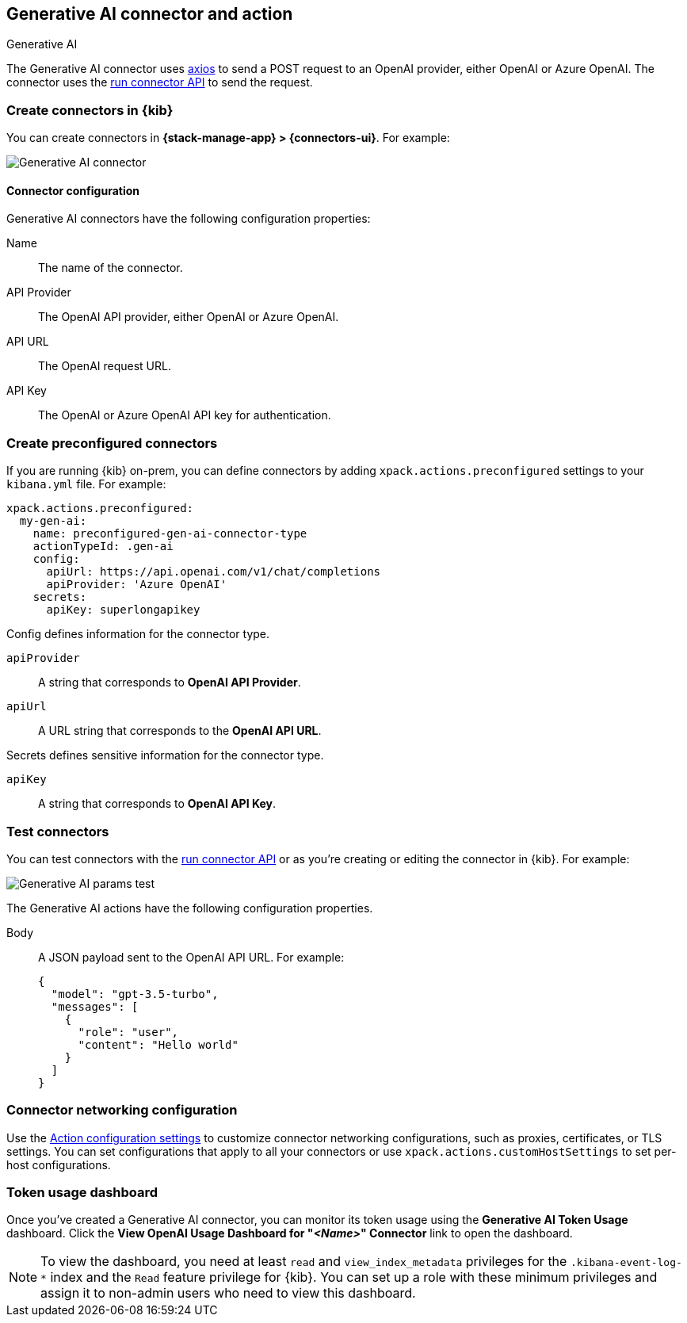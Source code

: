 [[gen-ai-action-type]]
== Generative AI connector and action
++++
<titleabbrev>Generative AI</titleabbrev>
++++

The Generative AI connector uses https://github.com/axios/axios[axios] to send a POST request to an OpenAI provider, either OpenAI or Azure OpenAI. The connector uses the <<execute-connector-api,run connector API>> to send the request.

[float]
[[define-gen-ai-ui]]
=== Create connectors in {kib}

You can create connectors in *{stack-manage-app} > {connectors-ui}*.  For example:

[role="screenshot"]
image::management/connectors/images/gen-ai-connector.png[Generative AI connector]

[float]
[[gen-ai-connector-configuration]]
==== Connector configuration

Generative AI connectors have the following configuration properties:

Name::      The name of the connector.
API Provider::   The OpenAI API provider, either OpenAI or Azure OpenAI.
API URL::   The OpenAI request URL.
API Key::   The OpenAI or Azure OpenAI API key for authentication.

[float]
[[preconfigured-gen-ai-configuration]]
=== Create preconfigured connectors

If you are running {kib} on-prem, you can define connectors by
adding `xpack.actions.preconfigured` settings to your `kibana.yml` file.
For example:

[source,text]
--
xpack.actions.preconfigured:
  my-gen-ai:
    name: preconfigured-gen-ai-connector-type
    actionTypeId: .gen-ai
    config:
      apiUrl: https://api.openai.com/v1/chat/completions
      apiProvider: 'Azure OpenAI'
    secrets:
      apiKey: superlongapikey
--

Config defines information for the connector type.

`apiProvider`:: A string that corresponds to *OpenAI API Provider*.
`apiUrl`:: A URL string that corresponds to the *OpenAI API URL*.

Secrets defines sensitive information for the connector type.

`apiKey`:: A string that corresponds to *OpenAI API Key*.

[float]
[[gen-ai-action-configuration]]
=== Test connectors

You can test connectors with the <<execute-connector-api,run connector API>> or
as you're creating or editing the connector in {kib}. For example:

[role="screenshot"]
image::management/connectors/images/gen-ai-params-test.png[Generative AI params test]

The Generative AI actions have the following configuration properties.

Body::      A JSON payload sent to the OpenAI API URL. For example: 
+
[source,text]
--
{
  "model": "gpt-3.5-turbo",
  "messages": [
    {
      "role": "user",
      "content": "Hello world"
    }
  ]
}
--
[float]
[[gen-ai-connector-networking-configuration]]
=== Connector networking configuration

Use the <<action-settings, Action configuration settings>> to customize connector networking configurations, such as proxies, certificates, or TLS settings. You can set configurations that apply to all your connectors or use `xpack.actions.customHostSettings` to set per-host configurations.

[float]
[[gen-ai-connector-token-dashboard]]
=== Token usage dashboard

Once you've created a Generative AI connector, you can monitor its token usage using the *Generative AI Token Usage* dashboard. Click the *View OpenAI Usage Dashboard for "_<Name>_" Connector* link to open the dashboard.

NOTE: To view the dashboard, you need at least `read` and `view_index_metadata` privileges for the `.kibana-event-log-*` index and the `Read` feature privilege for {kib}. You can set up a role with these minimum privileges and assign it to non-admin users who need to view this dashboard.
